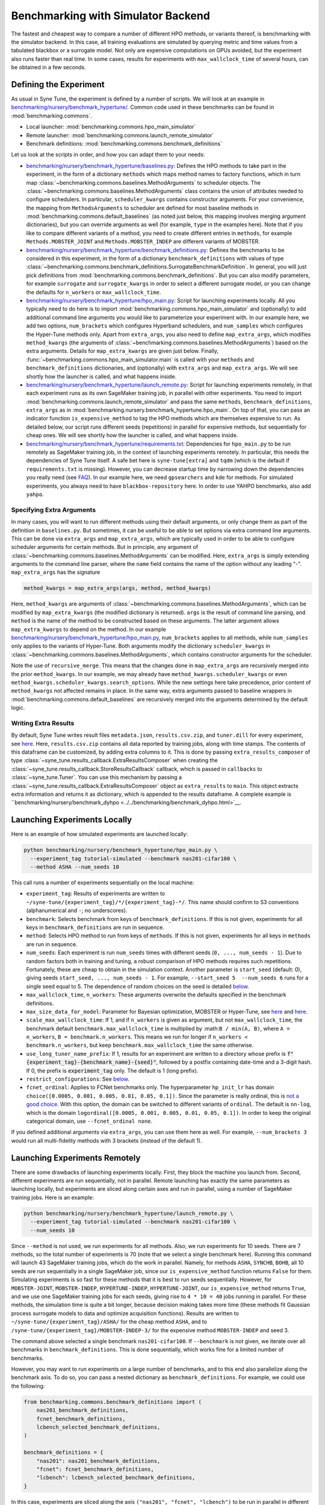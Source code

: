 Benchmarking with Simulator Backend
===================================

The fastest and cheapest way to compare a number of different HPO methods, or
variants thereof, is benchmarking with the simulator backend. In this case,
all training evaluations are simulated by querying metric and time values from
a tabulated blackbox or a surrogate model. Not only are expensive computations
on GPUs avoided, but the experiment also runs faster than real time. In some
cases, results for experiments with ``max_wallclock_time`` of several hours,
can be obtained in a few seconds.

Defining the Experiment
-----------------------

As usual in Syne Tune, the experiment is defined by a number of scripts. We
will look at an example in
`benchmarking/nursery/benchmark_hypertune/ <../../benchmarking/benchmark_hypertune.html>`__.
Common code used in these benchmarks can be found in :mod:`benchmarking.commons`.

* Local launcher: :mod:`benchmarking.commons.hpo_main_simulator`
* Remote launcher: :mod:`benchmarking.commons.launch_remote_simulator`
* Benchmark definitions: :mod:`benchmarking.commons.benchmark_definitions`

Let us look at the scripts in order, and how you can adapt them to your needs:

* `benchmarking/nursery/benchmark_hypertune/baselines.py <../../benchmarking/benchmark_hypertune.html#id1>`__:
  Defines the HPO methods to take part in the experiment, in the form of a
  dictionary ``methods`` which maps method names to factory functions, which in
  turn map :class:`~benchmarking.commons.baselines.MethodArguments` to scheduler
  objects. The :class:`~benchmarking.commons.baselines.MethodArguments` class
  contains the union of attributes needed to configure schedulers. In particular,
  ``scheduler_kwargs`` contains constructor arguments. For your convenience, the
  mapping from ``MethodsArguments`` to scheduler are defined for most baseline
  methods in :mod:`benchmarking.commons.default_baselines` (as noted just below,
  this mapping involves merging argument dictionaries), but you can override
  arguments as well (for example, ``type`` in the examples
  here). Note that if you like to compare different variants of a method, you
  need to create different entries in ``methods``, for example
  ``Methods.MOBSTER_JOINT`` and ``Methods.MOBSTER_INDEP`` are different variants
  of MOBSTER.
* `benchmarking/nursery/benchmark_hypertune/benchmark_definitions.py <../../benchmarking/benchmark_hypertune.html#id2>`__:
  Defines the benchmarks to be considered in this experiment, in the form of a
  dictionary ``benchmark_definitions`` with values of type
  :class:`~benchmarking.commons.benchmark_definitions.SurrogateBenchmarkDefinition`.
  In general, you will just pick definitions from
  :mod:`benchmarking.commons.benchmark_definitions`. But you can also modify
  parameters, for example ``surrogate`` and ``surrogate_kwargs`` in order to
  select a different surrogate model, or you can change the defaults for
  ``n_workers`` or ``max_wallclock_time``.
* `benchmarking/nursery/benchmark_hypertune/hpo_main.py <../../benchmarking/benchmark_hypertune.html#id3>`__:
  Script for launching experiments locally. All you typically need to do here
  is to import :mod:`benchmarking.commons.hpo_main_simulator` and (optionally)
  to add additional command line arguments you would like to parameterize your
  experiment with. In our example here, we add two options, ``num_brackets``
  which configures Hyperband schedulers, and ``num_samples`` which configures
  the Hyper-Tune methods only. Apart from ``extra_args``, you also need to
  define ``map_extra_args``, which modifies ``method_kwargs`` (the arguments of
  :class:`~benchmarking.commons.baselines.MethodArguments`) based on the extra
  arguments. Details for ``map_extra_kwargs`` are given just below. Finally,
  :func:`~benchmarking.commons.hpo_main_simulator.main` is called with your
  ``methods`` and ``benchmark_definitions`` dictionaries, and (optionally) with
  ``extra_args`` and ``map_extra_args``. We will see shortly how the launcher
  is called, and what happens inside.
* `benchmarking/nursery/benchmark_hypertune/launch_remote.py <../../benchmarking/benchmark_hypertune.html#id4>`__:
  Script for launching experiments remotely, in that each experiment runs as its
  own SageMaker training job, in parallel with other experiments. You need to
  import :mod:`benchmarking.commons.launch_remote_simulator` and pass the same
  ``methods``, ``benchmark_definitions``, ``extra_args`` as
  in :mod:`benchmarking.nursery.benchmark_hypertune.hpo_main`. On top of that,
  you can pass an indicator function ``is_expensive_method`` to tag the HPO
  methods which are themselves expensive to run. As detailed below, our script
  runs different seeds (repetitions) in parallel for expensive methods, but
  sequentially for cheap ones. We will see shortly how the launcher is called,
  and what happens inside.
* `benchmarking/nursery/benchmark_hypertune/requirements.txt <../../benchmarking/benchmark_hypertune.html#id5>`__:
  Dependencies for ``hpo_main.py`` to be run remotely as SageMaker training job,
  in the context of launching experiments remotely. In particular, this needs
  the dependencies of Syne Tune itself. A safe bet here is ``syne-tune[extra]``
  and ``tqdm`` (which is the default if ``requirements.txt`` is missing). However,
  you can decrease startup time by narrowing down the dependencies you really
  need (see
  `FAQ <../../faq.html#what-are-the-different-installations-options-supported>`__).
  In our example here, we need ``gpsearchers`` and ``kde`` for methods. For
  simulated experiments, you always need to have ``blackbox-repository`` here.
  In order to use YAHPO benchmarks, also add ``yahpo``.

Specifying Extra Arguments
~~~~~~~~~~~~~~~~~~~~~~~~~~

In many cases, you will want to run different methods using their default
arguments, or only change them as part of the definition in ``baselines.py``.
But sometimes, it can be useful to be able to set options via extra command line
arguments. This can be done via ``extra_args`` and ``map_extra_args``, which are
typically used in order to be able to configure scheduler arguments for certain
methods. But in principle, any argument of
:class:`~benchmarking.commons.baselines.MethodArguments` can be modified. Here,
``extra_args`` is simply extending arguments to the command line parser, where the
``name`` field contains the name of the option without any leading "-".
``map_extra_args`` has the signature

.. code-block:: python

   method_kwargs = map_extra_args(args, method, method_kwargs)

Here, ``method_kwargs`` are arguments of
:class:`~benchmarking.commons.baselines.MethodArguments`, which can be modified
by ``map_extra_kwargs`` (the modified dictionary is returned). ``args`` is the
result of command line parsing, and ``method`` is the name of the method to
be constructed based on these arguments. The latter argument allows
``map_extra_kwargs`` to depend on the method. In our example
`benchmarking/nursery/benchmark_hypertune/hpo_main.py <../../benchmarking/benchmark_hypertune.html#id3>`__,
``num_brackets`` applies to all methods, while ``num_samples`` only applies
to the variants of Hyper-Tune. Both arguments modify the dictionary
``scheduler_kwargs`` in :class:`~benchmarking.commons.baselines.MethodArguments`,
which contains constructor arguments for the scheduler.

Note the use of ``recursive_merge``. This means that the changes done in
``map_extra_args`` are recursively merged into the prior ``method_kwargs``. In
our example, we may already have ``method_kwargs.scheduler_kwargs`` or even
``method_kwargs.scheduler_kwargs.search_options``. While the new settings here
take precedence, prior content of ``method_kwargs`` not affected remains in
place. In the same way, extra arguments passed to baseline wrappers in
:mod:`benchmarking.commons.default_baselines` are recursively merged into the
arguments determined by the default logic.

Writing Extra Results
~~~~~~~~~~~~~~~~~~~~~

By default, Syne Tune writes result files ``metadata.json``, ``results.csv.zip``,
and ``tuner.dill`` for every experiment, see
`here <../../faq.html#what-does-the-output-of-the-tuning-contain>`__. Here,
``results.csv.zip`` contains all data reported by training jobs, along with
time stamps. The contents of this dataframe can be customized, by adding extra
columns to it. This is done by passing ``extra_results_composer`` of type
:class:`~syne_tune.results_callback.ExtraResultsComposer` when creating the
:class:`~syne_tune.results_callback.StoreResultsCallback` callback, which
is passed in ``callbacks`` to :class:`~syne_tune.Tuner`. You can use this
mechanism by passing a :class:`~syne_tune.results_callback.ExtraResultsComposer`
object as ``extra_results`` to ``main``. This object extracts extra information
and returns it as dictionary, which is appended to the results dataframe. A
complete example is
``benchmarking/nursery/benchmark_dyhpo <../../benchmarking/benchmark_dyhpo.html>`__.

Launching Experiments Locally
-----------------------------

Here is an example of how simulated experiments are launched locally:

.. code-block:: bash

   python benchmarking/nursery/benchmark_hypertune/hpo_main.py \
     --experiment_tag tutorial-simulated --benchmark nas201-cifar100 \
     --method ASHA --num_seeds 10

This call runs a number of experiments sequentially on the local machine:

* ``experiment_tag``: Results of experiments are written to
  ``~/syne-tune/{experiment_tag}/*/{experiment_tag}-*/``. This name should
  confirm to S3 conventions (alphanumerical and ``-``; no underscores).
* ``benchmark``: Selects benchmark from keys of ``benchmark_definitions``.
  If this is not given, experiments for all keys in ``benchmark_definitions``
  are run in sequence.
* ``method``: Selects HPO method to run from keys of ``methods``. If this is
  not given, experiments for all keys in ``methods`` are run in sequence.
* ``num_seeds``: Each experiment is run ``num_seeds`` times with different
  seeds (``0, ..., num_seeds - 1``). Due to random factors both in training
  and tuning, a robust comparison of HPO methods requires such repetitions.
  Fortunately, these are cheap to obtain in the simulation context. Another
  parameter is ``start_seed`` (default: 0), giving seeds
  ``start_seed, ..., num_seeds - 1``. For example, ``--start_seed 5  --num_seeds 6``
  runs for a single seed equal to 5. The dependence of random choices on the
  seed is detailed `below <bm_local.html#random-seeds-and-paired-comparisons>`__.
* ``max_wallclock_time``, ``n_workers``: These arguments overwrite the defaults
  specified in the benchmark definitions.
* ``max_size_data_for_model``: Parameter for Bayesian optimization, MOBSTER or
  Hyper-Tune, see
  `here <../multifidelity/mf_async_model.html#controlling-mobster-computations>`__
  and
  `here <../basics/basics_bayesopt.html#speeding-up-decision-making>`__.
* ``scale_max_wallclock_time``: If 1, and if ``n_workers`` is given as
  argument, but not ``max_wallclock_time``, the benchmark default
  ``benchmark.max_wallclock_time`` is multiplied by :math:``B / min(A, B)``,
  where ``A = n_workers``, ``B = benchmark.n_workers``. This means we run for
  longer if ``n_workers < benchmark.n_workers``, but keep
  ``benchmark.max_wallclock_time`` the same otherwise.
* ``use_long_tuner_name_prefix``: If 1, results for an experiment are written
  to a directory whose prefix is
  :code:`f"{experiment_tag}-{benchmark_name}-{seed}"`, followed by a postfix
  containing date-time and a 3-digit hash. If 0, the prefix is
  :code:`experiment_tag` only. The default is 1 (long prefix).
* ``restrict_configurations``: See
  `below <#restricting-scheduler-to-configurations-of-tabulated-blackbox>`__.
* ``fcnet_ordinal``: Applies to FCNet benchmarks only. The hyperparameter
  ``hp_init_lr`` has domain ``choice([0.0005, 0.001, 0.005, 0.01, 0.05, 0.1])``.
  Since the parameter is really ordinal, this is
  `not a good choice <../../search_space.html#recommendations>`__. With this
  option, the domain can be switched to different variants of ``ordinal``.
  The default is ``nn-log``, which is the domain
  ``logordinal([0.0005, 0.001, 0.005, 0.01, 0.05, 0.1])``. In order to keep
  the original categorical domain, use ``--fcnet_ordinal none``.

If you defined additional arguments via ``extra_args``, you can use them
here as well. For example, ``--num_brackets 3`` would run all
multi-fidelity methods with 3 brackets (instead of the default 1).

Launching Experiments Remotely
------------------------------

There are some drawbacks of launching experiments locally. First, they block
the machine you launch from. Second, different experiments are run sequentially,
not in parallel. Remote launching has exactly the same parameters as launching
locally, but experiments are sliced along certain axes and run in parallel,
using a number of SageMaker training jobs. Here is an example:

.. code-block:: bash

   python benchmarking/nursery/benchmark_hypertune/launch_remote.py \
     --experiment_tag tutorial-simulated --benchmark nas201-cifar100 \
     --num_seeds 10

Since ``--method`` is not used, we run experiments for all methods. Also, we
run experiments for 10 seeds. There are 7 methods, so the total number of
experiments is 70 (note that we select a single benchmark here). Running this
command will launch 43 SageMaker training jobs, which do the work in parallel.
Namely, for methods ``ASHA``, ``SYNCHB``, ``BOHB``, all 10 seeds are run
sequentially in a single SageMaker job, since our ``is_expensive_method``
function returns ``False`` for them. Simulating experiments is so fast for
these methods that it is best to run seeds sequentially. However, for
``MOBSTER-JOINT``, ``MOBSTER-INDEP``, ``HYPERTUNE-INDEP``, ``HYPERTUNE-JOINT``,
our ``is_expensive_method`` returns ``True``, and we use one SageMaker
training jobs for each seeds, giving rise to ``4 * 10 = 40`` jobs running in
parallel. For these methods, the simulation time is quite a bit longer, because
decision making takes more time (these methods fit Gaussian process surrogate
models to data and optimize acquisition functions). Results are written to
``~/syne-tune/{experiment_tag}/ASHA/`` for the cheap method ``ASHA``, and to
``/syne-tune/{experiment_tag}/MOBSTER-INDEP-3/`` for the expensive method
``MOBSTER-INDEP`` and seed 3.

The command above selected a single benchmark ``nas201-cifar100``. If
``--benchmark`` is not given, we iterate over all benchmarks in
``benchmark_definitions``. This is done sequentially, which works fine for a
limited number of benchmarks.

However, you may want to run experiments on a large number of benchmarks, and
to this end also parallelize along the benchmark axis. To do so, you can pass
a nested dictionary as ``benchmark_definitions``. For example, we could use the
following:

.. code-block:: python

   from benchmarking.commons.benchmark_definitions import (
       nas201_benchmark_definitions,
       fcnet_benchmark_definitions,
       lcbench_selected_benchmark_definitions,
   )

   benchmark_definitions = {
       "nas201": nas201_benchmark_definitions,
       "fcnet": fcnet_benchmark_definitions,
       "lcbench": lcbench_selected_benchmark_definitions,
   }

In this case, experiments are sliced along the axis
``("nas201", "fcnet", "lcbench")`` to be run in parallel in different SageMaker
training jobs.

Pitfalls of Experiments from Tabulated Blackboxes
-------------------------------------------------

Comparing HPO methods on tabulated benchmarks, using simulation, has obvious
benefits. Costs are very low. Moreover, results are often obtain many times
faster than real time. However, we recommend you do not rely on such kind of
benchmarking only. Here are some pitfalls:

* Tabulated benchmarks are often of limited complexity, because more complex
  benchmarks cannot be sampled exhaustively
* Tabulated benchmarks do not reflect the stochasticity of real benchmarks
  (e.g., random weight initialization, random ordering of mini-batches)
* While tabulated benchmarks like ``nas201`` or ``fcnet`` are evaluated
  exhaustively or on a fine grid, other benchmarks (like ``lcbench``) contain
  observations only at a set of randomly chosen configurations, while their
  configuration space is much larger or even infinite. For such benchmarks,
  you can either restrict the scheduler to suggest configurations only from
  the set supported by the benchmark (see subsection just below), or you can
  use a surrogate model which interpolates observations from those contained
  in the benchmark to all others in the configuration space. Unfortunately, the
  choice of surrogate model can strongly affect the benchmark, for the same
  underlying data. As a general recommendation, you should be careful with
  surrogate benchmarks which offer a large configuration space, but are based
  on only medium amounts of real data.

Restricting Scheduler to Configurations of Tabulated Blackbox
-------------------------------------------------------------

For a tabulated benchmark like ``lcbench``, most entries of the configuration
space are not covered by data. For such, you can either use a surrogate, which
can be configured by attributes ``surrogate``, ``surrogate_kwargs``, and
``add_surrogate_kwargs`` of
:class:`~benchmarking.commons.benchmark_definitions.SurrogateBenchmarkDefinition`.
Or you can restrict the scheduler to only suggest configurations covered by
data. The latter is done by the option ``--restrict_configurations 1``. The
advantage of doing so is that your comparison does not depend on the choice of
surrogate, but only on the benchmark data itself. However, there are also some
drawbacks:

* This option is currently not supported for the following schedulers:

  * Grid Search
  * SyncBOHB
  * BOHB
  * DEHB
  * REA
  * KDE
  * PopulationBasedTraining
  * ZeroShotTransfer
  * ASHACTS
  * MOASHA

* Schedulers like Gaussian process based Bayesian optimization typically use
  local gradient-based optimization of the acquisition function. This is not
  possible with ``--restrict_configurations 1``. Instead, they evaluate the
  acquisition function at a finite number ``num_init_candidates`` of points and
  pick the best one
* In general, you should avoid to use surrogate benchmarks which offer a large
  configuration space, but are based on only medium amounts of real data. When
  using ``--restrict_configurations 1`` with such a benchmark, your methods
  may perform better than they should, just because they nearly sample the
  space exhaustively

Selecting Benchmarks from benchmark_definitions
-----------------------------------------------

Each family of tabulated (or surrogate) blackboxes accessible to the
benchmarking tooling discussed here, are represented by a Python file in
:mod:`benchmarking.commons.benchmark_definitions` (the same directly also
contains definitions for `real benchmarks <bm_local.html>`__). For example:

* NASBench201 (:mod:`benchmarking.commons.benchmark_definitions.nas201`):
  Tabulated, no surrogate needed.
* FCNet (:mod:`benchmarking.commons.benchmark_definitions.fcnet`):
  Tabulated, no surrogate needed.
* LCBench (:mod:`benchmarking.commons.benchmark_definitions.lcbench`):
  Needs surrogate model (scikit-learn regressor) to be selected.
* YAHPO (:mod:`benchmarking.commons.benchmark_definitions.yahpo`):
  Contains a number of blackboxes, some with a large number of instances.
  All these are surrogate benchmarks, with a special surrogate model.

Typically, a blackbox concerns a certain machine learning algorithm with a fixed
configuration space. Many of them have been evaluated over a number of
different datasets. Note that in YAHPO, a *blackbox* is called *scenario*, and
a *dataset* is called *instance*, so that a scenario can have a certain number
of instances. In our terminology, a tabulated *benchmark* is obtained by
selecting a blackbox together with a dataset.

The files in :mod:`benchmarking.commons.benchmark_definitions` typically
contain:

* Functions named ``*_benchmark``, which map arguments (such as ``dataset_name``)
  to the benchmark definition
  :class:`~benchmarking.commons.benchmark_definitions.SurrogateBenchmarkDefinition`
  and ``*`` being the name of the blackbox (or scenario).
* Dictionaries named ``*_benchmark_definitions`` with
  :class:`~benchmarking.commons.benchmark_definitions.SurrogateBenchmarkDefinition`
  values. If a blackbox has a lot of datasets, we also define a dictionary
  ``*_selected_benchmark_definitions``, which selects benchmarks which are
  interesting (e.g., not all baselines achieving the same performance rapidly).
  In general, we recommend starting with these selected benchmarks.

The YAHPO Family
~~~~~~~~~~~~~~~~

A rich source of blackbox surrogates in Syne Tune comes from
`YAHPO <https://github.com/slds-lmu/yahpo_gym>`__, which is also detailed in
this `paper <https://arxiv.org/abs/2109.03670>`__. YAHPO contains a number of
blackboxes (called scenarios), some of which over a lot of datasets (called
instances). All our definitions are in
:mod:`benchmarking.commons.benchmark_definitions.yahpo`. Further details can
also be found in the import code
:mod:`syne_tune.blackbox_repository.conversion_scripts.scripts.yahpo_import`.
Here is an overview:

* ``yahpo_nb301``: NASBench301. Single scenario and instance.
* ``yahpo_lcbench``: LCBench. Same underlying data than our own LCBench, but
  different surrogate model.
* ``yahpo_iaml``: Family of blackboxes, parameterized by ML method
  (``yahpo_iaml_methods``) and target metric (``yahpo_iaml_metrics``). Each of
  th`ese have 4 datasets (OpenML datasets).
* ``yahpo_rbv2``: Family of blackboxes, parameterized by ML method
  (``yahpo_rbv2_methods``) and target metric (``yahpo_rbv2_metrics``). Each of
  these come with a large number of datasets (OpenML datasets). Note that
  compared to YAHPO Gym, we filtered out scenarios which are invalid (e.g., F1
  score 0, AUC/F1 equal to 1). We also determined useful ``max_wallclock_time``
  values (``yahpo_rbv2_max_wallclock_time``), and selected benchmarks which
  show interesting behaviour (``yahpo_rbv2_selected_instances``).

.. note::
   At present (YAHPO Gym v1.0), the ``yahpo_lcbench`` surrogate has been
   trained on invalid LCBench original data (namely, values for first and last
   fidelity value have to be removed). As long as this is not fixed, we
   recommend using our built-in ``lcbench`` blackbox instead.

.. note::
   In YAHPO Gym, ``yahpo_iaml`` and ``yahpo_rbv2`` have a fidelity attribute
   ``trainsize`` with values between ``1/20`` and ``1``, which is the fraction
   of full dataset the method has been trained. Our import script multiplies
   ``trainsize`` values with 20 and designates type ``randint(1, 20)``, since
   common Syne Tune multi-fidelity schedulers require ``resource_attr`` values
   to be positive integers. ``yahpo_rbv2`` has a second fidelity attribute
   ``repl``, whose value is constant 10, this is removed by our import script.
